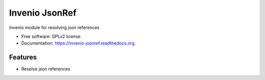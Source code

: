 ..
    This file is part of Invenio.
    Copyright (C) 2015 CERN.

    Invenio is free software; you can redistribute it
    and/or modify it under the terms of the GNU General Public License as
    published by the Free Software Foundation; either version 2 of the
    License, or (at your option) any later version.

    Invenio is distributed in the hope that it will be
    useful, but WITHOUT ANY WARRANTY; without even the implied warranty of
    MERCHANTABILITY or FITNESS FOR A PARTICULAR PURPOSE.  See the GNU
    General Public License for more details.

    You should have received a copy of the GNU General Public License
    along with Invenio; if not, write to the
    Free Software Foundation, Inc., 59 Temple Place, Suite 330, Boston,
    MA 02111-1307, USA.

    In applying this license, CERN does not
    waive the privileges and immunities granted to it by virtue of its status
    as an Intergovernmental Organization or submit itself to any jurisdiction.

======================================
Invenio JsonRef
======================================

.. image:: https://img.shields.io/travis/inveniosoftware/invenio-jsonref.svg
        :target: https://travis-ci.org/inveniosoftware/invenio-jsonref

.. image:: https://img.shields.io/coveralls/inveniosoftware/invenio-jsonref.svg
        :target: https://coveralls.io/r/inveniosoftware/invenio-jsonref

.. image:: https://img.shields.io/github/tag/inveniosoftware/invenio-jsonref.svg
        :target: https://github.com/inveniosoftware/invenio-jsonref/releases

.. image:: https://img.shields.io/pypi/dm/invenio-jsonref.svg
        :target: https://pypi.python.org/pypi/invenio-jsonref

.. image:: https://img.shields.io/github/license/inveniosoftware/invenio-jsonref.svg
        :target: https://github.com/inveniosoftware/invenio-jsonref/blob/master/LICENSE


Invenio module for resolving json references

* Free software: GPLv2 license
* Documentation: https://invenio-jsonref.readthedocs.org.

Features
========

- Resolve json references

